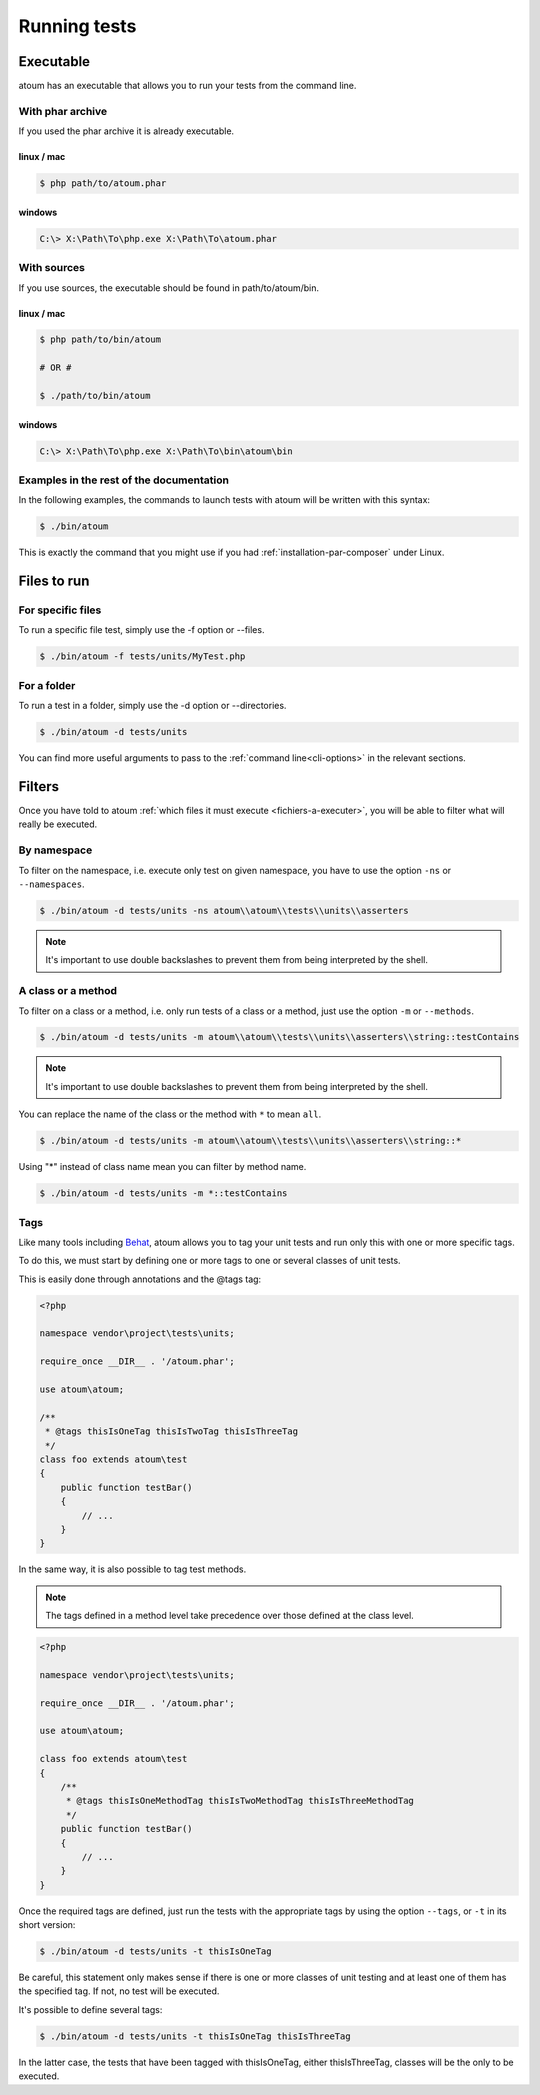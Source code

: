.. _lancement-des-tests:

Running tests
###################

Executable
**********

atoum has an executable that allows you to run your tests from the command line.

With phar archive
=================

If you used the phar archive it is already executable.

linux / mac
-----------

.. code-block:: shell

   $ php path/to/atoum.phar

windows
-------

.. code-block:: shell

   C:\> X:\Path\To\php.exe X:\Path\To\atoum.phar


With sources
============

If you use sources, the executable should be found in path/to/atoum/bin.

linux / mac
-----------

.. code-block:: shell

   $ php path/to/bin/atoum

   # OR #

   $ ./path/to/bin/atoum

windows
-------

.. code-block:: shell

   C:\> X:\Path\To\php.exe X:\Path\To\bin\atoum\bin


Examples in the rest of the documentation
=========================================

In the following examples, the commands to launch tests with atoum will be written with this syntax:

.. code-block:: shell

   $ ./bin/atoum

This is exactly the command that you might use if you had  :ref:`installation-par-composer` under Linux.


.. _fichiers-a-executer:

Files to run
************


For specific files
==================

To run a specific file test, simply use the -f option or --files.

.. code-block:: shell

   $ ./bin/atoum -f tests/units/MyTest.php


For a folder
============

To run a test in a folder, simply use the -d option or --directories.

.. code-block:: shell

   $ ./bin/atoum -d tests/units


You can find more useful arguments to pass to the :ref:`command line<cli-options>` in the relevant sections.

Filters
*******

Once you have told to atoum :ref:`which files it must execute <fichiers-a-executer>`, you will be able to filter what will really be executed.

.. _filtres-par-namespace:

By namespace
============

To filter on the namespace, i.e. execute only test on given namespace, you have to use the option ``-ns`` or ``--namespaces``.

.. code-block:: shell

   $ ./bin/atoum -d tests/units -ns atoum\\atoum\\tests\\units\\asserters

.. note::
   It's important to use double backslashes to prevent them from being interpreted by the shell.


.. _filtres-par-classe-ou-methode:

A class or a method
===================

To filter on a class or a method, i.e. only run tests of a class or a method, just use the option ``-m`` or ``--methods``.

.. code-block:: shell

   $ ./bin/atoum -d tests/units -m atoum\\atoum\\tests\\units\\asserters\\string::testContains

.. note::
   It's important to use double backslashes to prevent them from being interpreted by the shell.


You can replace the name of the class or the method with ``*`` to mean ``all``.

.. code-block:: shell

   $ ./bin/atoum -d tests/units -m atoum\\atoum\\tests\\units\\asserters\\string::*

Using "*" instead of class name mean you can filter by method name.

.. code-block:: shell

   $ ./bin/atoum -d tests/units -m *::testContains


.. _filtres-par-tag:

Tags
====

Like many tools including `Behat <http://behat.org>`_, atoum allows you to tag your unit tests and run only this with one or more specific tags.

To do this, we must start by defining one or more tags to one or several classes of unit tests.

This is easily done through annotations and the @tags tag:

.. code-block:: php

   <?php

   namespace vendor\project\tests\units;

   require_once __DIR__ . '/atoum.phar';

   use atoum\atoum;

   /**
    * @tags thisIsOneTag thisIsTwoTag thisIsThreeTag
    */
   class foo extends atoum\test
   {
       public function testBar()
       {
           // ...
       }
   }

In the same way, it is also possible to tag test methods.

.. note::
   The tags defined in a method level take precedence over those defined at the class level.


.. code-block:: php

   <?php

   namespace vendor\project\tests\units;

   require_once __DIR__ . '/atoum.phar';

   use atoum\atoum;

   class foo extends atoum\test
   {
       /**
        * @tags thisIsOneMethodTag thisIsTwoMethodTag thisIsThreeMethodTag
        */
       public function testBar()
       {
           // ...
       }
   }

Once the required tags are defined, just run the tests with the appropriate tags by using the option ``--tags``, or ``-t`` in its short version:

.. code-block:: shell

   $ ./bin/atoum -d tests/units -t thisIsOneTag

Be careful, this statement only makes sense if there is one or more classes of unit testing and at least one of them has the specified tag. If not, no test will be executed.

It's possible to define several tags:

.. code-block:: shell

   $ ./bin/atoum -d tests/units -t thisIsOneTag thisIsThreeTag

In the latter case, the tests that have been tagged with thisIsOneTag, either thisIsThreeTag, classes will be the only to be executed.
